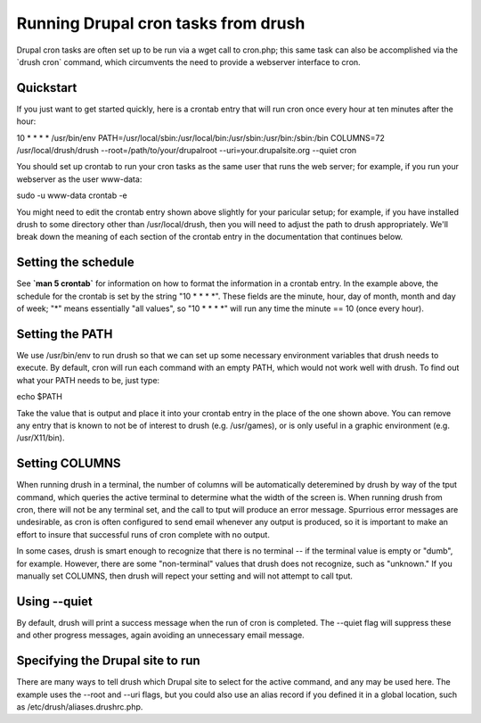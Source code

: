 Running Drupal cron tasks from drush
====================================

Drupal cron tasks are often set up to be run via a wget call to
cron.php; this same task can also be accomplished via the \`drush cron\`
command, which circumvents the need to provide a webserver interface to
cron.

Quickstart
----------

If you just want to get started quickly, here is a crontab entry that
will run cron once every hour at ten minutes after the hour:

10 \* \* \* \* /usr/bin/env
PATH=/usr/local/sbin:/usr/local/bin:/usr/sbin:/usr/bin:/sbin:/bin
COLUMNS=72 /usr/local/drush/drush --root=/path/to/your/drupalroot
--uri=your.drupalsite.org --quiet cron

You should set up crontab to run your cron tasks as the same user that
runs the web server; for example, if you run your webserver as the user
www-data:

sudo -u www-data crontab -e

You might need to edit the crontab entry shown above slightly for your
paricular setup; for example, if you have installed drush to some
directory other than /usr/local/drush, then you will need to adjust the
path to drush appropriately. We'll break down the meaning of each
section of the crontab entry in the documentation that continues below.

Setting the schedule
--------------------

See **\`man 5 crontab\`** for information on how to format the
information in a crontab entry. In the example above, the schedule for
the crontab is set by the string "10 \* \* \* \*". These fields are the
minute, hour, day of month, month and day of week; "\*" means
essentially "all values", so "10 \* \* \* \*" will run any time the
minute == 10 (once every hour).

Setting the PATH
----------------

We use /usr/bin/env to run drush so that we can set up some necessary
environment variables that drush needs to execute. By default, cron will
run each command with an empty PATH, which would not work well with
drush. To find out what your PATH needs to be, just type:

echo $PATH

Take the value that is output and place it into your crontab entry in
the place of the one shown above. You can remove any entry that is known
to not be of interest to drush (e.g. /usr/games), or is only useful in a
graphic environment (e.g. /usr/X11/bin).

Setting COLUMNS
---------------

When running drush in a terminal, the number of columns will be
automatically deteremined by drush by way of the tput command, which
queries the active terminal to determine what the width of the screen
is. When running drush from cron, there will not be any terminal set,
and the call to tput will produce an error message. Spurrious error
messages are undesirable, as cron is often configured to send email
whenever any output is produced, so it is important to make an effort to
insure that successful runs of cron complete with no output.

In some cases, drush is smart enough to recognize that there is no
terminal -- if the terminal value is empty or "dumb", for example.
However, there are some "non-terminal" values that drush does not
recognize, such as "unknown." If you manually set COLUMNS, then drush
will repect your setting and will not attempt to call tput.

Using --quiet
-------------

By default, drush will print a success message when the run of cron is
completed. The --quiet flag will suppress these and other progress
messages, again avoiding an unnecessary email message.

Specifying the Drupal site to run
---------------------------------

There are many ways to tell drush which Drupal site to select for the
active command, and any may be used here. The example uses the --root
and --uri flags, but you could also use an alias record if you defined
it in a global location, such as /etc/drush/aliases.drushrc.php.
